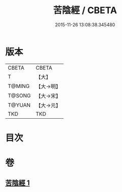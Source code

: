 #+TITLE: 苦陰經 / CBETA
#+DATE: 2015-11-26 13:08:38.345480
* 版本
 |     CBETA|CBETA   |
 |         T|【大】     |
 |    T@MING|【大→明】   |
 |    T@SONG|【大→宋】   |
 |    T@YUAN|【大→元】   |
 |       TKD|TKD     |

* 目次
* 卷
** [[file:KR6a0053_001.txt][苦陰經 1]]
